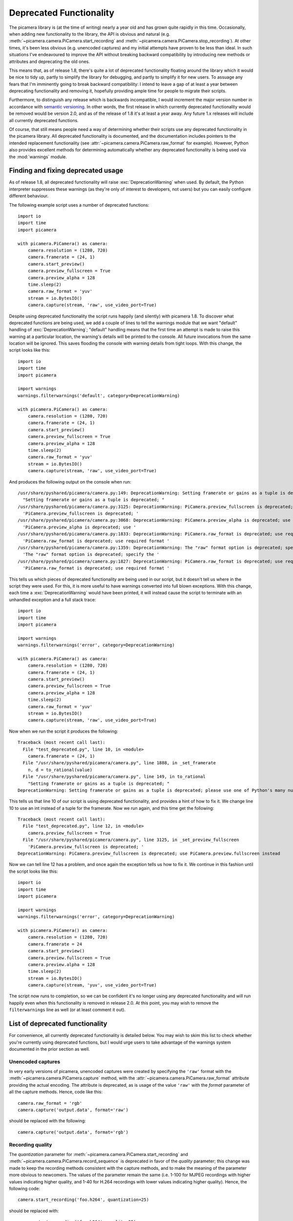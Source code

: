 .. _deprecated:

========================
Deprecated Functionality
========================

The picamera library is (at the time of writing) nearly a year old and has
grown quite rapidly in this time. Occasionally, when adding new functionality
to the library, the API is obvious and natural (e.g.
:meth:`~picamera.camera.PiCamera.start_recording` and
:meth:`~picamera.camera.PiCamera.stop_recording`). At other times, it's been
less obvious (e.g. unencoded captures) and my initial attempts have proven to
be less than ideal. In such situations I've endeavoured to improve the API
without breaking backward compatibility by introducing new methods or
attributes and deprecating the old ones.

This means that, as of release 1.8, there's quite a lot of deprecated
functionality floating around the library which it would be nice to tidy up,
partly to simplify the library for debugging, and partly to simplify it for new
users. To assuage any fears that I'm imminently going to break backward
compatibility: I intend to leave a gap of at least a year between deprecating
functionality and removing it, hopefully providing ample time for people to
migrate their scripts.

Furthermore, to distinguish any release which is backwards incompatible, I
would increment the major version number in accordance with `semantic
versioning`_. In other words, the first release in which currently deprecated
functionality would be removed would be version 2.0, and as of the release of
1.8 it's at least a year away. Any future 1.x releases will include all
currently deprecated functions.

Of course, that still means people need a way of determining whether their
scripts use any deprecated functionality in the picamera library. All
deprecated functionality is documented, and the documentation includes pointers
to the intended replacement functionality (see
:attr:`~picamera.camera.PiCamera.raw_format` for example). However, Python also
provides excellent methods for determining automatically whether any deprecated
functionality is being used via the :mod:`warnings` module.


.. _find_deprecated:

Finding and fixing deprecated usage
===================================

As of release 1.8, all deprecated functionality will raise
:exc:`DeprecationWarning` when used. By default, the Python interpreter
suppresses these warnings (as they're only of interest to developers, not
users) but you can easily configure different behaviour.

The following example script uses a number of deprecated functions::

    import io
    import time
    import picamera

    with picamera.PiCamera() as camera:
        camera.resolution = (1280, 720)
        camera.framerate = (24, 1)
        camera.start_preview()
        camera.preview_fullscreen = True
        camera.preview_alpha = 128
        time.sleep(2)
        camera.raw_format = 'yuv'
        stream = io.BytesIO()
        camera.capture(stream, 'raw', use_video_port=True)

Despite using deprecated functionality the script runs happily (and silently)
with picamera 1.8. To discover what deprecated functions are being used, we add
a couple of lines to tell the warnings module that we want "default" handling
of :exc:`DeprecationWarning`; "default" handling means that the first time an
attempt is made to raise this warning at a particular location, the warning's
details will be printed to the console. All future invocations from the same
location will be ignored. This saves flooding the console with warning details
from tight loops. With this change, the script looks like this::

    import io
    import time
    import picamera

    import warnings
    warnings.filterwarnings('default', category=DeprecationWarning)

    with picamera.PiCamera() as camera:
        camera.resolution = (1280, 720)
        camera.framerate = (24, 1)
        camera.start_preview()
        camera.preview_fullscreen = True
        camera.preview_alpha = 128
        time.sleep(2)
        camera.raw_format = 'yuv'
        stream = io.BytesIO()
        camera.capture(stream, 'raw', use_video_port=True)

And produces the following output on the console when run::

    /usr/share/pyshared/picamera/camera.py:149: DeprecationWarning: Setting framerate or gains as a tuple is deprecated; please use one of Python's many numeric classes like int, float, Decimal, or Fraction instead
      "Setting framerate or gains as a tuple is deprecated; "
    /usr/share/pyshared/picamera/camera.py:3125: DeprecationWarning: PiCamera.preview_fullscreen is deprecated; use PiCamera.preview.fullscreen instead
      'PiCamera.preview_fullscreen is deprecated; '
    /usr/share/pyshared/picamera/camera.py:3068: DeprecationWarning: PiCamera.preview_alpha is deprecated; use PiCamera.preview.alpha instead
      'PiCamera.preview_alpha is deprecated; use '
    /usr/share/pyshared/picamera/camera.py:1833: DeprecationWarning: PiCamera.raw_format is deprecated; use required format directly with capture methods instead
      'PiCamera.raw_format is deprecated; use required format '
    /usr/share/pyshared/picamera/camera.py:1359: DeprecationWarning: The "raw" format option is deprecated; specify the required format directly instead ("yuv", "rgb", etc.)
      'The "raw" format option is deprecated; specify the '
    /usr/share/pyshared/picamera/camera.py:1827: DeprecationWarning: PiCamera.raw_format is deprecated; use required format directly with capture methods instead
      'PiCamera.raw_format is deprecated; use required format '

This tells us which pieces of deprecated functionality are being used in our
script, but it doesn't tell us where in the script they were used. For this,
it is more useful to have warnings converted into full blown exceptions. With
this change, each time a :exc:`DeprecationWarning` would have been printed, it
will instead cause the script to terminate with an unhandled exception and a
full stack trace::

    import io
    import time
    import picamera

    import warnings
    warnings.filterwarnings('error', category=DeprecationWarning)

    with picamera.PiCamera() as camera:
        camera.resolution = (1280, 720)
        camera.framerate = (24, 1)
        camera.start_preview()
        camera.preview_fullscreen = True
        camera.preview_alpha = 128
        time.sleep(2)
        camera.raw_format = 'yuv'
        stream = io.BytesIO()
        camera.capture(stream, 'raw', use_video_port=True)

Now when we run the script it produces the following::

    Traceback (most recent call last):
      File "test_deprecated.py", line 10, in <module>
        camera.framerate = (24, 1)
      File "/usr/share/pyshared/picamera/camera.py", line 1888, in _set_framerate
        n, d = to_rational(value)
      File "/usr/share/pyshared/picamera/camera.py", line 149, in to_rational
        "Setting framerate or gains as a tuple is deprecated; "
    DeprecationWarning: Setting framerate or gains as a tuple is deprecated; please use one of Python's many numeric classes like int, float, Decimal, or Fraction instead

This tells us that line 10 of our script is using deprecated functionality, and
provides a hint of how to fix it. We change line 10 to use an int instead of a
tuple for the framerate. Now we run again, and this time get the following::

    Traceback (most recent call last):
      File "test_deprecated.py", line 12, in <module>
        camera.preview_fullscreen = True
      File "/usr/share/pyshared/picamera/camera.py", line 3125, in _set_preview_fullscreen
        'PiCamera.preview_fullscreen is deprecated; '
    DeprecationWarning: PiCamera.preview_fullscreen is deprecated; use PiCamera.preview.fullscreen instead

Now we can tell line 12 has a problem, and once again the exception tells us
how to fix it. We continue in this fashion until the script looks like this::

    import io
    import time
    import picamera

    import warnings
    warnings.filterwarnings('error', category=DeprecationWarning)

    with picamera.PiCamera() as camera:
        camera.resolution = (1280, 720)
        camera.framerate = 24
        camera.start_preview()
        camera.preview.fullscreen = True
        camera.preview.alpha = 128
        time.sleep(2)
        stream = io.BytesIO()
        camera.capture(stream, 'yuv', use_video_port=True)

The script now runs to completion, so we can be confident it's no longer using
any deprecated functionality and will run happily even when this functionality
is removed in release 2.0. At this point, you may wish to remove the
``filterwarnings`` line as well (or at least comment it out).


.. _deprecated_list:

List of deprecated functionality
================================

For convenience, all currently deprecated functionality is detailed below. You
may wish to skim this list to check whether you're currently using deprecated
functions, but I would urge users to take advantage of the warnings system
documented in the prior section as well.


.. _deprecated_raw_capture:

Unencoded captures
------------------

In very early versions of picamera, unencoded captures were created by
specifying the ``'raw'`` format with the
:meth:`~picamera.camera.PiCamera.capture` method, with the
:attr:`~picamera.camera.PiCamera.raw_format` attribute providing the actual
encoding. The attribute is deprecated, as is usage of the value ``'raw'`` with
the *format* parameter of all the capture methods. Hence, code like this::

    camera.raw_format = 'rgb'
    camera.capture('output.data', format='raw')

should be replaced with the following::

    camera.capture('output.data', format='rgb')


.. _deprecated_quantization:

Recording quality
-----------------

The *quantization* parameter for
:meth:`~picamera.camera.PiCamera.start_recording` and
:meth:`~picamera.camera.PiCamera.record_sequence` is deprecated in favor of the
*quality* parameter; this change was made to keep the recording methods
consistent with the capture methods, and to make the meaning of the parameter
more obvious to newcomers. The values of the parameter remain the same (i.e.
1-100 for MJPEG recordings with higher values indicating higher quality, and
1-40 for H.264 recordings with lower values indicating higher quality). Hence,
the following code::

    camera.start_recording('foo.h264', quantization=25)

should be replaced with::

    camera.start_recording('foo.h264', quality=25)


.. _deprecated_fractions:

Fractions as tuples
-------------------

Several attributes in picamera expect rational (fractional) values. In early
versions of picamera, these values could only be specified as a tuple expressed
as ``(numerator, denominator)``. In later versions, support was expanded to
accept any of Python's numeric types including :ref:`int <typesnumeric>`,
:ref:`float <typesnumeric>`, :class:`~decimal.Decimal`, and
:class:`~fractions.Fraction`. Hence, the following code::

    camera.framerate = (24, 1)

can be replaced with any of the following variations::

    from decimal import Decimal
    from fractions import Fraction

    camera.framerate = 24
    camera.framerate = 24.0
    camera.framerate = Fraction(72, 3)
    camera.framerate = Decimal('24')
    camera.framerate = Fraction('48/2')

These attributes return a :class:`~fractions.Fraction` instance as well, but
one modified to permit access as a tuple in order to maintain backward
compatibility. This is also deprecated, hence code like this::

    n, d = camera.framerate
    print('The framerate is %d/%d fps' % (n, d))

should be updated to this::

    f = camera.framerate
    print('The framerate is %d/%d fps' % (f.numerator, f.denominator))

Although you may wish to simply convert the :class:`~fractions.Fraction`
instance to a :ref:`float <typesnumeric>` for greater convenience::

    f = float(camera.framerate)
    print('The framerate is %0.2f fps' % f)


.. _deprecated_preview:

Preview functions
-----------------

Release 1.8 introduced rather sweeping changes to the preview system to
incorporate the ability to create multiple static overlays on top of the
preview. As a result, the preview system is no longer "part of" the
:class:`~picamera.camera.PiCamera` class. Instead, it is represented by the
:attr:`~picamera.camera.PiCamera.preview` attribute which is a separate
:class:`~picamera.renderers.PiPreviewRenderer` instance when the preview is
active. In turn this meant that :attr:`~picamera.camera.PiCamera.preview_alpha`
was deprecated in favor of the :attr:`~picamera.PiRenderer.alpha` property of
the new :attr:`~picamera.camera.PiCamera.preview` attribute. Similar changes
were made to :attr:`~picamera.camera.PiCamera.preview_layer`,
:attr:`~picamera.camera.PiCamera.preview_fullscreen`, and
:attr:`~picamera.camera.PiCamera.preview_window`. Hence, the following code::

    camera.start_preview()
    camera.preview_alpha = 128
    camera.preview_fullscreen = False
    camera.preview_window = (0, 0, 640, 480)

should be replaced with::

    camera.start_preview()
    camera.preview.alpha = 128
    camera.preview.fullscreen = False
    camera.preview.window = (0, 0, 640, 480)

Not an enormous change, but the eagle-eyed will have noticed that the
:attr:`~picamera.camera.PiCamera.preview` attribute is set to ``None`` when the
preview is not active. This means that setting the
:attr:`~picamera.renderers.PiRenderer.alpha` property *before* the preview is
active is no longer possible. To accomodate this use-case, optional parameters
were added to :meth:`~picamera.camera.PiCamera.start_preview` to provide
initial settings for the preview renderer. Therefore, the following code::

    camera.preview_alpha = 128
    camera.preview_fullscreen = False
    camera.preview_window = (0, 0, 640, 480)
    camera.start_preview()

should be replaced with::

    camera.start_preview(
        alpha=128, fullscreen=False, window=(0, 0, 640, 480))

Finally, the :attr:`~picamera.camera.PiCamera.previewing` attribute is now
obsolete (and thus deprecated) as its functionality can be trivially obtained
by checking the :attr:`~picamera.camera.PiCamera.preview` attribute. Hence, the
following code::

    if camera.previewing:
        print('The camera preview is running')
    else:
        print('The camera preview is not running')

can be replaced with::

    if camera.preview:
        print('The camera preview is running')
    else:
        print('The camera preview is not running')


.. _deprecated_truncate:

Array stream truncation
-----------------------

In release 1.8, the base :class:`~picamera.array.PiArrayOutput` class was
changed to derive from :class:`io.BytesIO` in order to add support for seeking,
and to improve performance. The prior implementation had been non-seekable, and
therefore to accommodate re-use of the stream between captures the
:meth:`~picamera.array.PiArrayOutput.truncate` method had an unusual
side-effect not seen with regular Python streams: after truncation, the
position of the stream was set to the new length of the stream. In all other
Python streams, the ``truncate`` method doesn't affect the stream position. The
method is overridden in 1.8 to maintain its unusual behaviour, but this
behaviour is nonetheless deprecated.

If you only need your code to work with the latest version of picamera you
can replace calls like the following::

    with picamera.array.PiYUVArray(camera) as stream:
        for i in range(3):
            camera.capture(stream, 'yuv')
            print(stream.array.shape)
            stream.truncate(0)

with this::

    with picamera.array.PiYUVArray(camera) as stream:
        for i in range(3):
            camera.capture(stream, 'yuv')
            print(stream.array.shape)
            stream.seek(0)
            stream.truncate()

Unfortunately, this will not work if your script needs to work with prior
versions of picamera as well (since such streams were non-seekable in prior
versions). In this case, call :meth:`~io.BytesIO.seekable` to determine the
correct course of action::

    with picamera.array.PiYUVArray(camera) as stream:
        for i in range(3):
            camera.capture(stream, 'yuv')
            print(stream.array.shape)
            if stream.seekable():
                stream.seek(0)
                stream.truncate()
            else:
                stream.truncate(0)


.. _deprecated_crop:

Confusing crop
--------------

In release 1.8, the :attr:`~picamera.camera.PiCamera.crop` attribute was
renamed to :attr:`~picamera.camera.PiCamera.zoom`; the old name was retained as
a deprecated alias for backward compatibility. This change was made as ``crop``
was a thoroughly misleading name for the attribute (which actually sets the
"region of interest" for the sensor), leading to numerous support questions.
Hence, the following code::

    camera.crop = (0.25, 0.25, 0.5, 0.5)

should be changed to::

    camera.zoom = (0.25, 0.25, 0.5, 0.5)


.. _deprecated_iso:

Incorrect ISO capitalisation
----------------------------

In release 1.8, the :attr:`~picamera.camera.PiCamera.ISO` attribute was renamed
to :attr:`~picamera.camera.PiCamera.iso` for compliance with `PEP-8`_ (even
though it's an acronym this is still more consistent with the existing API;
consider :attr:`~picamera.camera.PiCamera.led`,
:attr:`~picamera.camera.PiCamera.awb_mode`, and so on). This means the
following code::

    camera.ISO = 100

should simply be replaced with::

    camera.iso = 100


.. _deprecated_frame_type:

Frame types
-----------

Over time, several capabilities were added to the H.264 encoder in the GPU
firmware. This expanded the number of possible frame types from a simple
key-frame / non-key-frame affair, to a multitude of possibilities (P-frame,
I-frame, SPS/PPS header, motion vector data, and who knows in future). Rather
than keep adding more and more boolean fields to the
:class:`~picamera.encoders.PiVideoFrame` named tuple, release 1.5 introduced
the :class:`~picamera.encoders.PiVideoFrameType` enumeration used by the
:attr:`~picamera.encoders.PiVideoFrame.frame_type` attribute and deprecated the
:attr:`~picamera.encoders.PiVideoFrame.keyframe` and
:attr:`~picamera.encoders.PiVideoFrame.header` attributes. Hence, the following
code::

    if camera.frame.keyframe:
        handle_keyframe()
    elif camera.frame.header:
        handle_header()
    else:
        handle_frame()

should be replaced with::

    if camera.frame.frame_type == picamera.PiVideoFrameType.key_frame:
        handle_keyframe()
    elif camera.frame.frame_type == picamera.PiVideoFrameType.sps_header:
        handle_header()
    else:
        handle_frame()

Alternatively, you may find something like this more elegant (and more future
proof as it'll throw a :exc:`KeyError` in the event of an unrecognized
frame type)::

    handler = {
        picamera.PiVideoFrameType.key_frame:  handle_keyframe,
        picamera.PiVideoFrameType.sps_header: handle_header,
        picamera.PiVideoFrameType.frame:      handle_frame,
        }[camera.frame.frame_type]
    handler()


.. _deprecated_annotate_background:

Annotation background color
---------------------------

In release 1.10, the :attr:`~picamera.camera.PiCamera.annotate_background`
attribute was enhanced to support setting the background color of annotation
text. Older versions of picamera treated this attribute as a bool (``False``
for no background, ``True`` to draw a black background).

In order to provide the new functionality while maintaining a certain amount of
backward compatibility the new attribute accepts ``None`` for no background
(note that the "truthiness" of ``None`` is the same as ``False`` so existing
tests should continue to work), and a :class:`~picamera.Color` instance for a
custom background color (:class:`~picamera.Color` instances are "truthy" so
again, existing tests against the attribute continue to work).

Setting the attribute as a bool is now deprecated. Hence, the following code::

    camera.annotate_background = False
    camera.annotate_background = True

should be replaced with::

    camera.annotate_background = None
    camera.annotate_background = picamera.Color('black')

Naive tests against the attribute should work as normal, but specific tests
(which are considered bad practice anyway), should be re-written. For example::

    if camera.annotate_background == False:
        pass
    if camera.annotate_background is True:
        pass

should become::

    if not camera.annotate_background:
        pass
    if camera.annotate_background:
        pass


.. _semantic versioning: http://semver.org/
.. _PEP-8: http://legacy.python.org/dev/peps/pep-0008/

